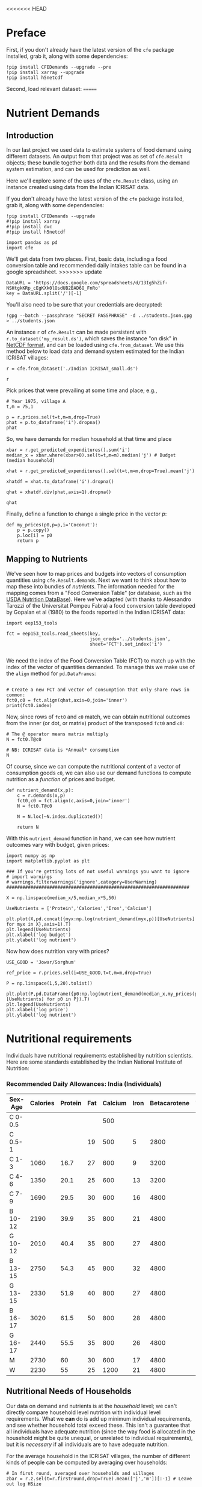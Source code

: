 <<<<<<< HEAD
#+EXPORT_FILE_NAME: ../Materials/Project4/example_nutrition.ipynb
* Preface
First, if you don't already have the latest version of the =cfe= package
installed, grab it, along with some dependencies:
#+begin_src ipython
!pip install CFEDemands --upgrade --pre
!pip install xarray --upgrade
!pip install h5netcdf
#+end_src

Second, load relevant dataset:
=======
* Nutrient Demands
  :PROPERTIES:
  :EXPORT_FILE_NAME: ../Materials/Project4/example_nutrition_demands.ipynb
  :END:
** Introduction
 In our last project we used data to estimate systems of food demand
 using different datasets.  An output from that project was as set of
 =cfe.Result= objects; these bundle together both data and the results
 from the demand system estimation, and can be used for prediction as
 well.  

 Here we'll explore some of the uses of the =cfe.Result= class, using
 an instance created using data from the Indian ICRISAT data.

 If you don't already have the latest version of the =cfe= package
 installed, grab it, along with some dependencies:
 #+begin_src ipython
!pip install CFEDemands --upgrade
#!pip install xarray
#!pip install dvc
#!pip install h5netcdf
 #+end_src

 #+begin_src ipython :results silent
import pandas as pd
import cfe
 #+end_src

 We'll get data from two places.  First, basic data, including a food
 conversion table and recommended daily intakes table can be found in
 a google spreadsheet.  
>>>>>>> update
#+begin_src ipython
DataURL = 'https://docs.google.com/spreadsheets/d/13Ig5hZif-NSHtgkKRp_cEgKXk0lOsdUB2BAD6O_FnRo'
key = DataURL.split('/')[-1]
#+end_src
You'll also need to be sure that your credentials are decrypted:
#+begin_src ipython
!gpg --batch --passphrase "SECRET PASSPHRASE" -d ../students.json.gpg > ../students.json
#+end_src
 An instance =r= of =cfe.Result= can be made persistent with
 =r.to_dataset('my_result.ds')=, which saves the instance "on disk" in
 [[https://en.wikipedia.org/wiki/NetCDF][NetCDF format]], and can be loaded using =cfe.from_dataset=.  We use
 this method below to load data and demand system estimated for the
 Indian ICRISAT villages:
#+begin_src ipython
r = cfe.from_dataset('./Indian ICRISAT_small.ds')

r
 #+end_src

 Pick prices that were prevailing at some time and place; e.g.,
 #+begin_src ipython
# Year 1975, village A
t,m = 75,1

p = r.prices.sel(t=t,m=m,drop=True)
phat = p.to_dataframe('i').dropna()
phat
 #+end_src

 So, we have demands for median household at that time and place
 #+begin_src ipython
xbar = r.get_predicted_expenditures().sum('i')
median_x = xbar.where(xbar>0).sel(t=t,m=m).median('j') # Budget (median household)

xhat = r.get_predicted_expenditures().sel(t=t,m=m,drop=True).mean('j')

xhatdf = xhat.to_dataframe('i').dropna()

qhat = xhatdf.div(phat,axis=1).dropna()

qhat
 #+end_src

 Finally, define a function to change a single price in the vector $p$:
 #+begin_src ipython :results silent
def my_prices(p0,p=p,i='Coconut'):
    p = p.copy()
    p.loc[i] = p0
    return p
 #+end_src

** Mapping to Nutrients

 We've seen how to map prices and budgets into vectors of consumption
 quantities using =cfe.Result.demands=.  Next we want to think about
 how to map these into bundles of /nutrients/.  The information needed
 for the mapping comes from a "Food Conversion Table" (or database,
 such as the [[https://ndb.nal.usda.gov/ndb/doc/apilist/API-FOOD-REPORTV2.md][USDA Nutrition DataBase]]).   Here we've adapted (with
 thanks to Alessandro Tarozzi of the Universitat Pompeu Fabra) a food
 conversion table developed by Gopalan et al (1980) to the foods
 reported in the Indian ICRISAT data:
 #+begin_src ipython
import eep153_tools

fct = eep153_tools.read_sheets(key,
                               json_creds='../students.json',
                               sheet='FCT').set_index('i')

 #+end_src


 We need the index of the Food Conversion Table (FCT) to match up with
 the index of the vector of quantities demanded.   To manage this we
 make use of the =align= method for =pd.DataFrames=:
 #+begin_src ipython 

# Create a new FCT and vector of consumption that only share rows in common:
fct0,c0 = fct.align(qhat,axis=0,join='inner')
print(fct0.index)
 #+end_src

 Now, since rows of =fct0= and =c0= match, we can obtain nutritional
 outcomes from the inner (or dot, or matrix) product of the transposed
 =fct0= and =c0=:

 #+begin_src ipython
# The @ operator means matrix multiply
N = fct0.T@c0

# NB: ICRISAT data is *Annual* consumption
N
 #+end_src

 Of course, since we can compute the nutritional content of a vector of
 consumption goods =c0=, we can also use our demand functions to
 compute nutrition as a /function/ of prices and budget.  

 #+begin_src ipython
def nutrient_demand(x,p):
    c = r.demands(x,p)
    fct0,c0 = fct.align(c,axis=0,join='inner')
    N = fct0.T@c0

    N = N.loc[~N.index.duplicated()]
    
    return N
 #+end_src

 With this =nutrient_demand= function in hand, we can see how nutrient
 outcomes vary with budget, given prices:
 #+begin_src ipython
import numpy as np
import matplotlib.pyplot as plt

### If you're getting lots of not useful warnings you want to ignore
# import warnings
# warnings.filterwarnings('ignore',category=UserWarning)
####################################################################

X = np.linspace(median_x/5,median_x*5,50)

UseNutrients = ['Protein','Calories','Iron','Calcium']

plt.plot(X,pd.concat({myx:np.log(nutrient_demand(myx,p))[UseNutrients] for myx in X},axis=1).T)
plt.legend(UseNutrients)
plt.xlabel('log budget')
plt.ylabel('log nutrient')
 #+end_src


 Now how does nutrition vary with prices?

 #+begin_src ipython
USE_GOOD = 'Jowar/Sorghum'

ref_price = r.prices.sel(i=USE_GOOD,t=t,m=m,drop=True)

P = np.linspace(1,5,20).tolist()

plt.plot(P,pd.DataFrame({p0:np.log(nutrient_demand(median_x,my_prices(p0,i=USE_GOOD)))[UseNutrients] for p0 in P}).T)
plt.legend(UseNutrients)
plt.xlabel('log price')
plt.ylabel('log nutrient')
 #+end_src

* Nutritional requirements                                         

 Individuals have nutritional requirements established by nutrition
 scientists.  Here are some standards established by the Indian
 National Institute of Nutrition:


*** Recommended Daily Allowances: India (Individuals)
 #+name: rda
 | Sex-Age | Calories | Protein | Fat | Calcium | Iron | Betacarotene | Thiamine | Riboflavin | Niacin | Ascorbic Acid |
 |---------+----------+---------+-----+---------+------+--------------+----------+------------+--------+---------------|
 | C 0-0.5 |          |         |     |     500 |      |              |       .2 |         .3 |        |            25 |
 | C 0.5-1 |          |         |  19 |     500 |    5 |         2800 |       .3 |         .4 |        |            25 |
 | C 1-3   |     1060 |    16.7 |  27 |     600 |    9 |         3200 |       .5 |         .6 |      8 |            40 |
 | C 4-6   |     1350 |    20.1 |  25 |     600 |   13 |         3200 |       .7 |         .8 |     11 |            40 |
 | C 7-9   |     1690 |    29.5 |  30 |     600 |   16 |         4800 |       .8 |         1. |     13 |            40 |
 | B 10-12 |     2190 |    39.9 |  35 |     800 |   21 |         4800 |      1.1 |        1.3 |     15 |            40 |
 | G 10-12 |     2010 |    40.4 |  35 |     800 |   27 |         4800 |       1. |        1.2 |     13 |            40 |
 | B 13-15 |     2750 |    54.3 |  45 |     800 |   32 |         4800 |      1.4 |        1.6 |     16 |            40 |
 | G 13-15 |     2330 |    51.9 |  40 |     800 |   27 |         4800 |      1.2 |        1.4 |     14 |            40 |
 | B 16-17 |     3020 |    61.5 |  50 |     800 |   28 |         4800 |      1.5 |        1.8 |     17 |            40 |
 | G 16-17 |     2440 |    55.5 |  35 |     800 |   26 |         4800 |       1. |        1.2 |     14 |            40 |
 | M       |     2730 |      60 |  30 |     600 |   17 |         4800 |      1.4 |        1.4 |     18 |            40 |
 | W       |     2230 |      55 |  25 |    1200 |   21 |         4800 |      1.1 |        1.3 |     14 |            40 |

*** Recommended Daily Allowances: Tanzania                         :noexport:

| Sex-Age | Calories |   Protein | Vitamin A | Vitamin B6 | Vitamin B12 | Vitamin C | Vitamin D | Vitamin E | Calcium |   Iron | Magnesium |  Zinc |
|---------+----------+-----------+-----------+------------+-------------+-----------+-----------+-----------+---------+--------+-----------+-------|
| C 0-2   |      680 |     13.05 |    395833 |       0.35 |       0.725 |     28.75 |         5 |      3850 |   437.5 |  4.325 |     51.25 | 3.775 |
| C 2-5   |      900 |      13.8 |    400000 |       0.55 |        1.05 |        30 |         5 |      5000 |     550 |   5.05 |        68 |  4.45 |
| C 6-9   |     1260 | 19.581875 |    400000 |        0.9 |        1.65 |     33.75 |         5 |      6500 |     675 |  6.875 |        94 |   5.4 |
| C 10-14 |     1650 |   31.4712 |    400000 |       1.35 |        2.43 |      38.5 |         5 |      8400 |     840 |   9.22 |       128 |  6.65 |
| C 15-17 |     2020 |    42.126 |    400000 |       1.67 |           3 |     41.67 |         5 |      9670 |  966.67 | 10.867 |    153.33 |   7.6 |
| Men     |     2800 |   45.8344 |    600000 |        1.5 |         2.4 |        45 |         5 |     10000 |    1150 |      9 |       260 |     7 |
| Women   |     2290 |   45.8344 |    500000 |        1.4 |         2.4 |        45 |         5 |      5000 |    1150 |     20 |       220 |   4.9 |

#+begin_src ipython :var RDA=rda :colnames no :exports none :results silent
rda=pd.DataFrame([x[1:] for x in RDA[1:]],columns=RDA[0][1:],index=[x[0] for x in RDA[1:]])
rda.to_pickle('rda.df')
#+end_src

** Nutritional Needs of Households
   Our data on demand and nutrients is at the /household/ level; we
   can't directly compare household level nutrition with individual
   level requirements.  What we *can* do is add up minimum individual
   requirements, and see whether household total exceed these.  This
   isn't a guarantee that all individuals have adequate nutrition
   (since the way food is allocated in the household might be quite
   unequal, or unrelated to individual requirements), but it is
   /necessary/ if all individuals are to have adequate nutrition.

   For the average household in the ICRISAT villages, the number of
   different kinds of people can be computed by averaging over households:
#+begin_src ipython :results silent
# In first round, averaged over households and villages
zbar = r.z.sel(t=r.firstround,drop=True).mean(['j','m'])[:-1] # Leave out log HSize
#+end_src

Now, the inner/dot/matrix product between =zbar= and the =rda=
DataFrame of requirements will give us minimum requirements for the
average household:
#+begin_src ipython
rdi = eep153_tools.read_sheets(key,
                               json_creds='../students.json',
                               sheet='RDI').set_index('k').replace(np.nan,0)

# This matrix product gives minimum nutrient requirements for average
# household in 1975.
hh_rdi = rdi.replace('',0).T@zbar

# But this is per *day*, while our ICRISAT food data is per *year*:
hh_rdi = hh_rdi*365.25
#+end_src

* Nutritional Adequacy of Food Demands                            
Since we can trace out demands for nutrients as a function of $(x,p)$,
and we've computed minimum nutritional requirements for the average
household, we can /normalize/ nutritional intake to check the adequacy
of diet.
#+begin_src ipython :results silent
def nutrient_adequacy_ratio(x,p):
    return nutrient_demand(x,p)/hh_rdi
#+end_src

In terms of normalized nutrients, any household with more than one
unit of any given nutrient (or zero in logs) will be consuming a
minimally adequate level of the nutrient; below this level there's
clearly nutritional inadequacy.  For this reason the ratio of
actual nutrients to required nutrients is termed the "nutrient
adequacy ratio," or NAR.

#+begin_src ipython
plt.plot(X,pd.concat({x:np.log(nutrient_adequacy_ratio(x,p))[UseNutrients] for x in X},axis=1).T)
plt.legend(UseNutrients)
plt.xlabel('log budget')
plt.ylabel('log nutrient adequacy ratio')
plt.axhline(0)
#+end_src

As before, we can also vary relative prices.  Here we trace out
nutritional adequacy varying the price of a single good:
#+begin_src ipython
poorer_x = median_x/2

plt.plot(pd.concat({p0:np.log(nutrient_adequacy_ratio(poorer_x,my_prices(p0,i=USE_GOOD)))[UseNutrients] for p0 in P},axis=1).T,P)
plt.legend(UseNutrients)
plt.ylabel('Price')
plt.xlabel('log nutrient adequacy ratio')
plt.axvline(0)
plt.axhline(p.sel(i=USE_GOOD).values)
#+end_src


